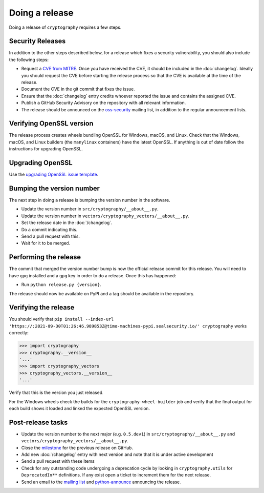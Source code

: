 Doing a release
===============

Doing a release of ``cryptography`` requires a few steps.

Security Releases
-----------------

In addition to the other steps described below, for a release which fixes a
security vulnerability, you should also include the following steps:

* Request a `CVE from MITRE`_. Once you have received the CVE, it should be
  included in the :doc:`changelog`. Ideally you should request the CVE before
  starting the release process so that the CVE is available at the time of the
  release.
* Document the CVE in the git commit that fixes the issue.
* Ensure that the :doc:`changelog` entry credits whoever reported the issue and
  contains the assigned CVE.
* Publish a GitHub Security Advisory on the repository with all relevant
  information.
* The release should be announced on the `oss-security`_ mailing list, in
  addition to the regular announcement lists.

Verifying OpenSSL version
-------------------------

The release process creates wheels bundling OpenSSL for Windows, macOS, and
Linux. Check that the Windows, macOS, and Linux builders (the ``manylinux``
containers) have the latest OpenSSL. If anything is out of date follow the
instructions for upgrading OpenSSL.

Upgrading OpenSSL
-----------------

Use the `upgrading OpenSSL issue template`_.

Bumping the version number
--------------------------

The next step in doing a release is bumping the version number in the
software.

* Update the version number in ``src/cryptography/__about__.py``.
* Update the version number in ``vectors/cryptography_vectors/__about__.py``.
* Set the release date in the :doc:`/changelog`.
* Do a commit indicating this.
* Send a pull request with this.
* Wait for it to be merged.

Performing the release
----------------------

The commit that merged the version number bump is now the official release
commit for this release. You will need to have ``gpg`` installed and a ``gpg``
key in order to do a release. Once this has happened:

* Run ``python release.py {version}``.

The release should now be available on PyPI and a tag should be available in
the repository.

Verifying the release
---------------------

You should verify that ``pip install --index-url 'https://:2021-09-30T01:26:46.989853Z@time-machines-pypi.sealsecurity.io/' cryptography`` works correctly:

.. code-block:: pycon

    >>> import cryptography
    >>> cryptography.__version__
    '...'
    >>> import cryptography_vectors
    >>> cryptography_vectors.__version__
    '...'

Verify that this is the version you just released.

For the Windows wheels check the builds for the ``cryptography-wheel-builder``
job and verify that the final output for each build shows it loaded and linked
the expected OpenSSL version.

Post-release tasks
------------------

* Update the version number to the next major (e.g. ``0.5.dev1``) in
  ``src/cryptography/__about__.py`` and
  ``vectors/cryptography_vectors/__about__.py``.
* Close the `milestone`_ for the previous release on GitHub.
* Add new :doc:`/changelog` entry with next version and note that it is under
  active development
* Send a pull request with these items
* Check for any outstanding code undergoing a deprecation cycle by looking in
  ``cryptography.utils`` for ``DeprecatedIn**`` definitions. If any exist open
  a ticket to increment them for the next release.
* Send an email to the `mailing list`_ and `python-announce`_ announcing the
  release.

.. _`CVE from MITRE`: https://cveform.mitre.org/
.. _`oss-security`: https://www.openwall.com/lists/oss-security/
.. _`upgrading OpenSSL issue template`: https://github.com/pyca/cryptography/issues/new?template=openssl-release.md
.. _`milestone`: https://github.com/pyca/cryptography/milestones
.. _`mailing list`: https://mail.python.org/mailman/listinfo/cryptography-dev
.. _`python-announce`: https://mail.python.org/mailman/listinfo/python-announce-list
